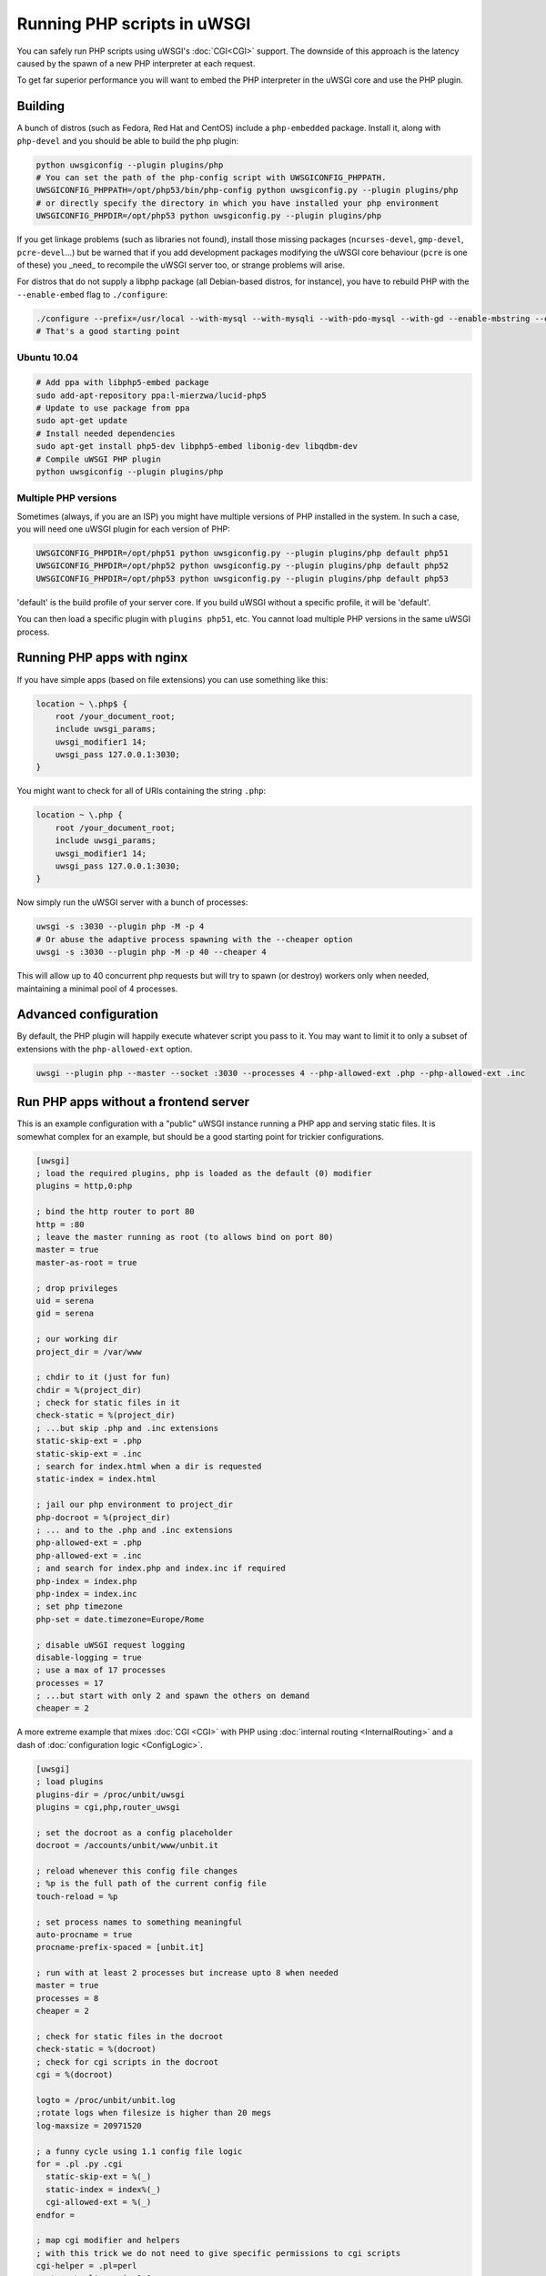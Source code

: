 Running PHP scripts in uWSGI
============================

You can safely run PHP scripts using uWSGI's :doc:`CGI<CGI>` support. The downside of this approach is the latency caused by the spawn of a new PHP interpreter at each request.

To get far superior performance you will want to embed the PHP interpreter in the uWSGI core and use the PHP plugin.

Building
--------

A bunch of distros (such as Fedora, Red Hat and CentOS) include a ``php-embedded`` package.
Install it, along with ``php-devel`` and you should be able to build the php plugin:

.. code-block:: sh

    python uwsgiconfig --plugin plugins/php
    # You can set the path of the php-config script with UWSGICONFIG_PHPPATH.
    UWSGICONFIG_PHPPATH=/opt/php53/bin/php-config python uwsgiconfig.py --plugin plugins/php
    # or directly specify the directory in which you have installed your php environment
    UWSGICONFIG_PHPDIR=/opt/php53 python uwsgiconfig.py --plugin plugins/php

If you get linkage problems (such as libraries not found), install those missing packages (``ncurses-devel``, ``gmp-devel``, ``pcre-devel``...) but be warned that if you add development packages modifying the uWSGI core behaviour (``pcre`` is one of these) you _need_ to recompile the uWSGI server too, or strange problems will arise.

For distros that do not supply a libphp package (all Debian-based distros, for instance), you have to rebuild PHP with the ``--enable-embed`` flag to ``./configure``:

.. code-block:: sh

    ./configure --prefix=/usr/local --with-mysql --with-mysqli --with-pdo-mysql --with-gd --enable-mbstring --enable-embed
    # That's a good starting point

Ubuntu 10.04
^^^^^^^^^^^^

.. code-block:: sh

    # Add ppa with libphp5-embed package
    sudo add-apt-repository ppa:l-mierzwa/lucid-php5
    # Update to use package from ppa
    sudo apt-get update
    # Install needed dependencies
    sudo apt-get install php5-dev libphp5-embed libonig-dev libqdbm-dev
    # Compile uWSGI PHP plugin
    python uwsgiconfig --plugin plugins/php

Multiple PHP versions
^^^^^^^^^^^^^^^^^^^^^

Sometimes (always, if you are an ISP) you might have multiple versions of PHP installed in the system. In such a case, you will need one uWSGI plugin for each version of PHP:

.. code-block:: sh

    UWSGICONFIG_PHPDIR=/opt/php51 python uwsgiconfig.py --plugin plugins/php default php51
    UWSGICONFIG_PHPDIR=/opt/php52 python uwsgiconfig.py --plugin plugins/php default php52
    UWSGICONFIG_PHPDIR=/opt/php53 python uwsgiconfig.py --plugin plugins/php default php53

'default' is the build profile of your server core. If you build uWSGI without a specific profile, it will be 'default'.

You can then load a specific plugin with ``plugins php51``, etc. You cannot load multiple PHP versions in the same uWSGI process.

Running PHP apps with nginx
---------------------------

If you have simple apps (based on file extensions) you can use something like this:

.. code-block:: nginx

    location ~ \.php$ {
        root /your_document_root;
        include uwsgi_params;
        uwsgi_modifier1 14;
        uwsgi_pass 127.0.0.1:3030;
    }
    
You might want to check for all of URIs containing the string ``.php``:

.. code-block:: nginx

    location ~ \.php {
        root /your_document_root;
        include uwsgi_params;
        uwsgi_modifier1 14;
        uwsgi_pass 127.0.0.1:3030;
    }
    
Now simply run the uWSGI server with a bunch of processes:

.. code-block:: sh

    uwsgi -s :3030 --plugin php -M -p 4
    # Or abuse the adaptive process spawning with the --cheaper option
    uwsgi -s :3030 --plugin php -M -p 40 --cheaper 4

This will allow up to 40 concurrent php requests but will try to spawn (or destroy) workers only when needed, maintaining a minimal pool of 4 processes.

Advanced configuration
----------------------

By default, the PHP plugin will happily execute whatever script you pass to it. You may want to limit it to only a subset of extensions with the ``php-allowed-ext`` option.

.. code-block:: sh

    uwsgi --plugin php --master --socket :3030 --processes 4 --php-allowed-ext .php --php-allowed-ext .inc

Run PHP apps without a frontend server
--------------------------------------

This is an example configuration with a "public" uWSGI instance running a PHP app and serving static files. It is somewhat complex for an example, but should be a good starting point for trickier configurations.

.. code-block:: ini

    [uwsgi]
    ; load the required plugins, php is loaded as the default (0) modifier
    plugins = http,0:php
    
    ; bind the http router to port 80
    http = :80
    ; leave the master running as root (to allows bind on port 80)
    master = true
    master-as-root = true
    
    ; drop privileges
    uid = serena
    gid = serena
    
    ; our working dir
    project_dir = /var/www
    
    ; chdir to it (just for fun)
    chdir = %(project_dir)
    ; check for static files in it
    check-static = %(project_dir)
    ; ...but skip .php and .inc extensions
    static-skip-ext = .php
    static-skip-ext = .inc
    ; search for index.html when a dir is requested
    static-index = index.html
    
    ; jail our php environment to project_dir
    php-docroot = %(project_dir)
    ; ... and to the .php and .inc extensions
    php-allowed-ext = .php
    php-allowed-ext = .inc
    ; and search for index.php and index.inc if required
    php-index = index.php
    php-index = index.inc
    ; set php timezone
    php-set = date.timezone=Europe/Rome
    
    ; disable uWSGI request logging
    disable-logging = true
    ; use a max of 17 processes
    processes = 17
    ; ...but start with only 2 and spawn the others on demand
    cheaper = 2
    
A more extreme example that mixes :doc:`CGI <CGI>` with PHP using :doc:`internal routing <InternalRouting>` and a dash of :doc:`configuration logic <ConfigLogic>`.

.. code-block:: ini

    [uwsgi]
    ; load plugins
    plugins-dir = /proc/unbit/uwsgi
    plugins = cgi,php,router_uwsgi
    
    ; set the docroot as a config placeholder
    docroot = /accounts/unbit/www/unbit.it
    
    ; reload whenever this config file changes
    ; %p is the full path of the current config file
    touch-reload = %p
    
    ; set process names to something meaningful
    auto-procname = true
    procname-prefix-spaced = [unbit.it]
    
    ; run with at least 2 processes but increase upto 8 when needed
    master = true
    processes = 8
    cheaper = 2
    
    ; check for static files in the docroot
    check-static = %(docroot)
    ; check for cgi scripts in the docroot
    cgi = %(docroot)
    
    logto = /proc/unbit/unbit.log
    ;rotate logs when filesize is higher than 20 megs
    log-maxsize = 20971520
    
    ; a funny cycle using 1.1 config file logic
    for = .pl .py .cgi
      static-skip-ext = %(_)
      static-index = index%(_)
      cgi-allowed-ext = %(_)
    endfor =
    
    ; map cgi modifier and helpers
    ; with this trick we do not need to give specific permissions to cgi scripts
    cgi-helper = .pl=perl
    route = \.pl$ uwsgi:,9,0
    cgi-helper = .cgi=perl
    route = \.cgi$ uwsgi:,9,0
    cgi-helper = .py=python
    route = \.py$ uwsgi:,9,0
    
    ; map php modifier as the default
    route = .* uwsgi:,14,0
    static-skip-ext = .php
    php-allowed-ext = .php
    php-allowed-ext = .inc
    php-index = index.php
    
    ; show config tree on startup, just to see
    ; how cool is 1.1 config logic
    show-config = true

uWSGI API support
-----------------

Preliminary support for some of the uWSGI API has been added in 1.1. This is the list of supported functions:

* uwsgi_version()
* uwsgi_setprocname($name)
* uwsgi_worker_id()
* uwsgi_masterpid()
* uwsgi_signal($signum)
* uwsgi_rpc($node, $func, ...)
* uwsgi_cache_get($key)
* uwsgi_cache_set($key, $value)
* uwsgi_cache_update($key, $value)
* uwsgi_cache_del($key)

Yes, this means you can call Python functions from PHP using RPC.

.. code-block:: py
    
    from uwsgidecorators import *
    
    # define a python function exported via uwsgi rpc api
    @rpc('hello')
    def hello(arg1, arg2, arg3):
        return "%s-%s-%s" (arg3, arg2, arg1)

.. code-block:: php

    Python says the value is <? echo uwsgi_rpc("", "hello", "foo", "bar", "test"); ?>

Setting the first argument of ``uwsgi_rpc`` to empty, will trigger local rpc.

Or you can share the uWSGI :doc:`cache <Caching>`...

.. code-block:: py
    
    uwsgi.cache_set("foo", "bar")

.. code-block:: php

    <? echo uwsgi_cache_get("foo"); ?>
    
    
Sessions over uWSGI caches (uWSGI >=2.0.4)
------------------------------------------

You can store php sessions in uWSGI caches:

.. code-block:: ini

   [uwsgi]
   plugins = php
   http-socket = :9090
   http-socket-modifier1 = 14
   ; create a cache with 1000 items named 'mysessions'
   cache2 = name=mysessions,items=1000
   ; set the 'uwsgi' session handler
   php-set = session.save_handler=uwsgi
   ; use the 'mysessions' cache for storing sessions
   php-set = session.save_path=mysessions

you can store sessions even in remote caches

.. code-block:: ini

   [uwsgi]
   plugins = php
   http-socket = :9090
   http-socket-modifier1 = 14
   ; set the 'uwsgi' session handler
   php-set = session.save_handler=uwsgi
   ; use the 'foobar@192.168.173.22:3030' cache for storing sessions
   php-set = session.save_path=foobar@192.168.173.22:3030


